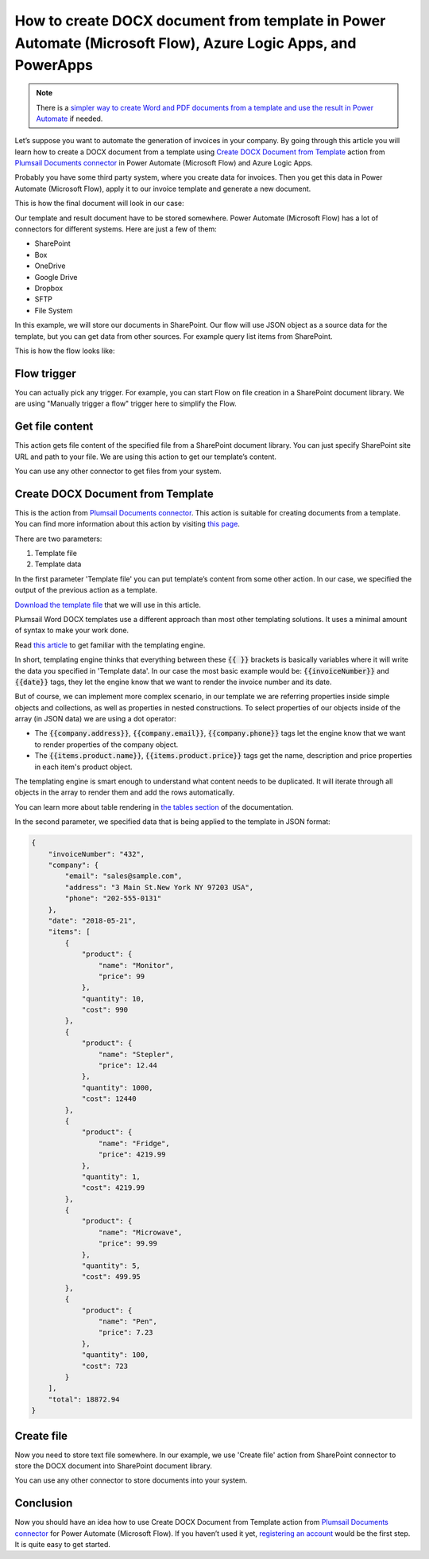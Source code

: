 .. title:: Create Word DOCX documents from a template using Power Automate (Microsoft Flow)

.. meta::
   :description: Automate your document generation and create Word documents from a template automatically using Automate (Microsoft Flow), Azure Logic Apps, and PowerApps


How to create DOCX document from template in Power Automate (Microsoft Flow), Azure Logic Apps, and PowerApps
=============================================================================================================

.. note:: There is a `simpler way to create Word and PDF documents from a template and use the result in Power Automate <../../../user-guide/processes/examples/create-pdf-from-docx-template-processes.html>`_ if needed. 

Let’s suppose you want to automate the generation of invoices in your company. By going through this article you will learn how to create a DOCX document from a template using `Create DOCX Document from Template`_ action from `Plumsail Documents connector <https://plumsail.com/documents/>`_ in  Power Automate (Microsoft Flow) and Azure Logic Apps.

Probably you have some third party system, where you create data for invoices. Then you get this data in Power Automate (Microsoft Flow), apply it to our invoice template and generate a new document.

This is how the final document will look in our case:

|invoice-result-document|

Our template and result document have to be stored somewhere. Power Automate (Microsoft Flow) has a lot of connectors for different systems. Here are just a few of them:

- SharePoint
- Box
- OneDrive
- Google Drive
- Dropbox
- SFTP
- File System

In this example, we will store our documents in SharePoint. 
Our flow will use JSON object as a source data for the template, but you can get data from other sources. For example query list items from SharePoint.

This is how the flow looks like:

|invoice-flow|

Flow trigger
~~~~~~~~~~~~
You can actually pick any trigger. For example, you can start Flow on file creation in a SharePoint document library. We are using "Manually trigger a flow" trigger here to simplify the Flow.

Get file content
~~~~~~~~~~~~~~~~
This action gets file content of the specified file from a SharePoint document library. 
You can just specify SharePoint site URL and path to your file. We are using this action to get our template’s content.

|invoice-flow-get-file-content|

You can use any other connector to get files from your system.

Create DOCX Document from Template
~~~~~~~~~~~~~~~~~~~~~~~~~~~~~~~~~~
This is the action from `Plumsail Documents connector <https://plumsail.com/documents/>`_. This action is suitable for creating documents from a template. 
You can find more information about this action by visiting `this page <../../actions/document-processing.html#create-docx-document-from-template>`_.

There are two parameters:

1. Template file
2. Template data

In the first parameter 'Template file' you can put template’s content from some other action. In our case, we specified the output of the previous action as a template.

`Download the template file <../../../_static/files/document-generation/demos/invoice-template.docx>`_ that we will use in this article.

|invoice-template|

Plumsail Word DOCX templates use a different approach than most other templating solutions. It uses a minimal amount of syntax to make your work done.

Read `this article <../../../document-generation/docx/how-it-works.html>`_ to get familiar with the templating engine.

In short, templating engine thinks that everything between these :code:`{{ }}` brackets is basically variables where it will write the data you specified in 'Template data'.
In our case the most basic example would be: :code:`{{invoiceNumber}}` and :code:`{{date}}` tags, they let the engine know that we want to render the invoice number and its date.

But of course, we can implement more complex scenario, in our template we are referring properties inside simple objects and collections, as well as properties in nested constructions. 
To select properties of our objects inside of the array (in JSON data) we are using a dot operator:

- The :code:`{{company.address}}`, :code:`{{company.email}}`, :code:`{{company.phone}}` tags let the engine know that we want to render properties of the company object.
- The :code:`{{items.product.name}}`, :code:`{{items.product.price}}` tags get the name, description and price properties in each item's product object.

The templating engine is smart enough to understand what content needs to be duplicated. It will iterate through all objects in the array to render them and add the rows automatically.

You can learn more about table rendering in `the tables section <../../../document-generation/docx/tables.html>`_ of the documentation.

In the second parameter, we specified data that is being applied to the template in JSON format:

.. code:: json

    {
        "invoiceNumber": "432",
        "company": {
            "email": "sales@sample.com",
            "address": "3 Main St.New York NY 97203 USA",
            "phone": "202-555-0131"
        },
        "date": "2018-05-21",
        "items": [
            {
                "product": {
                    "name": "Monitor",
                    "price": 99
                },
                "quantity": 10,
                "cost": 990
            },
            {
                "product": {
                    "name": "Stepler",
                    "price": 12.44
                },
                "quantity": 1000,
                "cost": 12440
            },
            {
                "product": {
                    "name": "Fridge",
                    "price": 4219.99
                },
                "quantity": 1,
                "cost": 4219.99
            },
            {
                "product": {
                    "name": "Microwave",
                    "price": 99.99
                },
                "quantity": 5,
                "cost": 499.95
            },
            {
                "product": {
                    "name": "Pen",
                    "price": 7.23
                },
                "quantity": 100,
                "cost": 723
            }
        ],
        "total": 18872.94
    }

Create file
~~~~~~~~~~~
Now you need to store text file somewhere. In our example, we use 'Create file' action from SharePoint connector to store the DOCX document into SharePoint document library.

|invoice-flow-create-file|

You can use any other connector to store documents into your system.

Conclusion
~~~~~~~~~~
Now you should have an idea how to use Create DOCX Document from Template action from `Plumsail Documents connector`_ for Power Automate (Microsoft Flow). 
If you haven’t used it yet, `registering an account`_ would be the first step. It is quite easy to get started.





.. _Create DOCX Document from Template: ../../actions/document-processing.html#create-docx-document-from-template
.. _SharePoint connector: https://plumsail.com/actions/sharepoint/
.. _this documentation page: ../../../document-generation/docx/demos.html#sales-invoice
.. _registering an account: https://auth.plumsail.com/account/Register?ReturnUrl=https://account.plumsail.com/documents/processes/reg

.. |invoice-result-document| image:: ../../../_static/img/flow/how-tos/invoice-result-document.png
.. |invoice-template| image:: ../../../_static/img/flow/how-tos/invoice-template.png
.. |invoice-flow| image:: ../../../_static/img/flow/how-tos/create-docx-from-template-flow.png
.. |invoice-flow-get-file-content| image:: ../../../_static/img/flow/how-tos/create-docx-from-template-get-file-content.png
.. |invoice-flow-create-file| image:: ../../../_static/img/flow/how-tos/create-docx-from-template-create-file.png